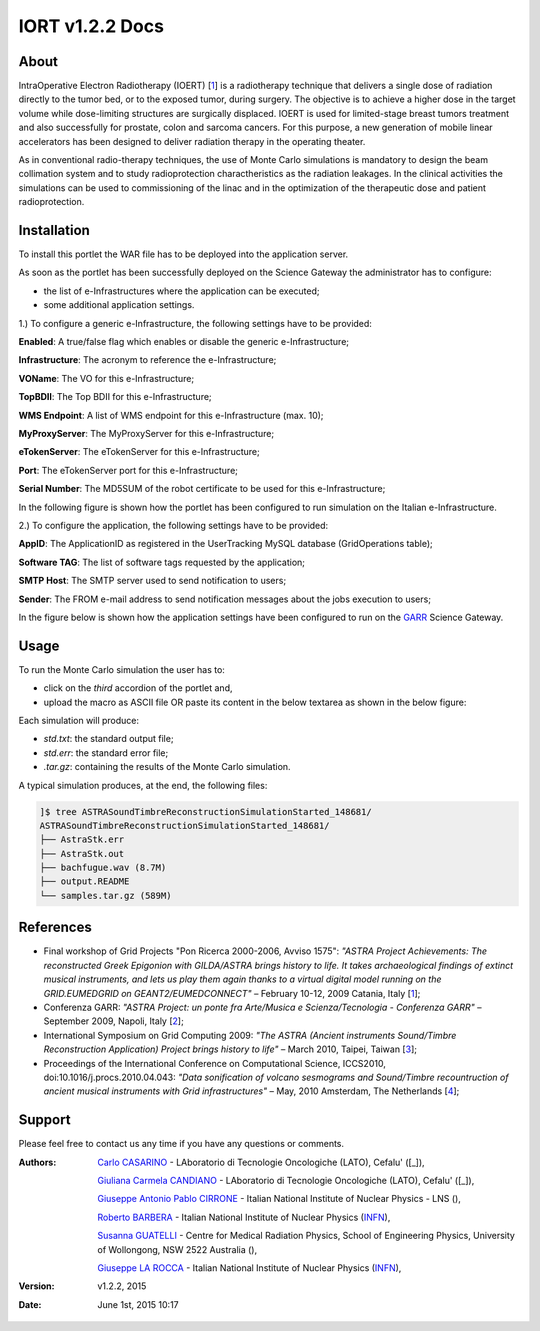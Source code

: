*********************
IORT v1.2.2 Docs
*********************

============
About
============

.. _1: http://www.ro-journal.com/content/8/1/80

IntraOperative Electron Radiotherapy (IOERT) [1_] is a radiotherapy technique that delivers a single dose of radiation directly to the tumor bed, or to the exposed tumor, during surgery. The objective is to achieve a higher dose in the target volume while dose-limiting structures are surgically displaced. IOERT is used for limited-stage breast tumors treatment and also successfully for prostate, colon and sarcoma cancers. For this purpose, a new generation of mobile linear accelerators has been designed to deliver radiation therapy in the operating theater.

As in conventional radio-therapy techniques, the use of Monte Carlo simulations is mandatory to design the beam collimation system and to study radioprotection charactheristics as the radiation leakages. In the clinical activities the simulations can be used to commissioning of the linac and in the optimization of the therapeutic dose and patient radioprotection. 

============
Installation
============
To install this portlet the WAR file has to be deployed into the application server.

As soon as the portlet has been successfully deployed on the Science Gateway the administrator has to configure:

- the list of e-Infrastructures where the application can be executed;

- some additional application settings.

1.) To configure a generic e-Infrastructure, the following settings have to be provided:

**Enabled**: A true/false flag which enables or disable the generic e-Infrastructure;

**Infrastructure**: The acronym to reference the e-Infrastructure;

**VOName**: The VO for this e-Infrastructure;

**TopBDII**: The Top BDII for this e-Infrastructure;

**WMS Endpoint**: A list of WMS endpoint for this e-Infrastructure (max. 10);

**MyProxyServer**: The MyProxyServer for this e-Infrastructure;

**eTokenServer**: The eTokenServer for this e-Infrastructure;

**Port**: The eTokenServer port for this e-Infrastructure;

**Serial Number**: The MD5SUM of the robot certificate to be used for this e-Infrastructure;

In the following figure is shown how the portlet has been configured to run simulation on the Italian e-Infrastructure.

.. image:: images/IORT_settings.jpg
   :align: center

2.) To configure the application, the following settings have to be provided:

**AppID**: The ApplicationID as registered in the UserTracking MySQL database (GridOperations table);

**Software TAG**: The list of software tags requested by the application;

**SMTP Host**: The SMTP server used to send notification to users;

**Sender**: The FROM e-mail address to send notification messages about the jobs execution to users;

.. _GARR: https://sgw.garr.it/

In the figure below is shown how the application settings have been configured to run on the GARR_ Science Gateway.

.. image:: images/IORT_settings2.jpg
   :align: center

============
Usage
============

To run the Monte Carlo simulation the user has to:

- click on the *third* accordion of the portlet and,

- upload the macro as ASCII file OR paste its content in the below textarea as shown in the below figure:

.. image:: images/IORT_inputs.jpg
      :align: center

Each simulation will produce:

- *std.txt*: the standard output file;

- *std.err*: the standard error file;

- *.tar.gz*: containing the results of the Monte Carlo simulation.

A typical simulation produces, at the end, the following files:

.. code:: bash

        ]$ tree ASTRASoundTimbreReconstructionSimulationStarted_148681/
        ASTRASoundTimbreReconstructionSimulationStarted_148681/
        ├── AstraStk.err
        ├── AstraStk.out
        ├── bachfugue.wav (8.7M)
        ├── output.README
        └── samples.tar.gz (589M)

============
References
============

.. _10: http://documents.ct.infn.it/record/421/files/Proceedings_Workshop_Finale.pdf
.. _2: http://www.garr.it/eventiGARR/conf09/doc/SelectedPapers_Conf09.pdf
.. _3: https://books.google.it/books?id=fZdGAAAAQBAJ&printsec=frontcover&hl=it
.. _4: http://www.sciencedirect.com/science/article/pii/S187705091000044X

* Final workshop of Grid Projects "Pon Ricerca 2000-2006, Avviso 1575": *"ASTRA Project Achievements: The reconstructed Greek Epigonion with GILDA/ASTRA brings history to life. It takes archaeological findings of extinct musical instruments, and lets us play them again thanks to a virtual digital model running on the GRID.EUMEDGRID on GEANT2/EUMEDCONNECT"* – February 10-12, 2009 Catania, Italy [1_];

* Conferenza GARR: *"ASTRA Project: un ponte fra Arte/Musica e Scienza/Tecnologia - Conferenza GARR"* – September 2009, Napoli, Italy [2_];

* International Symposium on Grid Computing 2009: *"The ASTRA (Ancient instruments Sound/Timbre Reconstruction Application) Project brings history to life"* – March 2010, Taipei, Taiwan [3_];

* Proceedings of the International Conference on Computational Science, ICCS2010, doi:10.1016/j.procs.2010.04.043: *"Data sonification of volcano sesmograms and Sound/Timbre recountruction of ancient musical instruments with Grid infrastructures"* – May, 2010 Amsterdam, The Netherlands [4_];


============
Support
============
Please feel free to contact us any time if you have any questions or comments.

.. _INFN: http://www.ct.infn.it/
.. _INFN_LNS: http://www.lns.infn.it/
.. _DANTE: http://www.dante.net/
.. _MALAGA: http://www.uma.es/
.. _5: http://www.conservatoriocimarosa.org/

:Authors:

 `Carlo CASARINO <mailto:carlo.casarino@polooncologicocefalu.it>`_ - LAboratorio di Tecnologie Oncologiche (LATO), Cefalu' ([_]),
 
 `Giuliana Carmela CANDIANO <mailto:giuliana.candiano@polooncologicocefalu.it>`_ - LAboratorio di Tecnologie Oncologiche (LATO), Cefalu' ([_]),
  
 `Giuseppe Antonio Pablo CIRRONE <mailto:roberto.barbera@ct.infn.it>`_ - Italian National Institute of Nuclear Physics - LNS (),
 
 `Roberto BARBERA <mailto:roberto.barbera@ct.infn.it>`_ - Italian National Institute of Nuclear Physics (INFN_),
 
 `Susanna GUATELLI <mailto:susanna@uow.edu.au>`_ - Centre for Medical Radiation Physics, School of Engineering Physics, University of Wollongong, NSW 2522 Australia (),
 
 `Giuseppe LA ROCCA <mailto:giuseppe.larocca@ct.infn.it>`_ - Italian National Institute of Nuclear Physics (INFN_),
 
:Version: v1.2.2, 2015

:Date: June 1st, 2015 10:17

